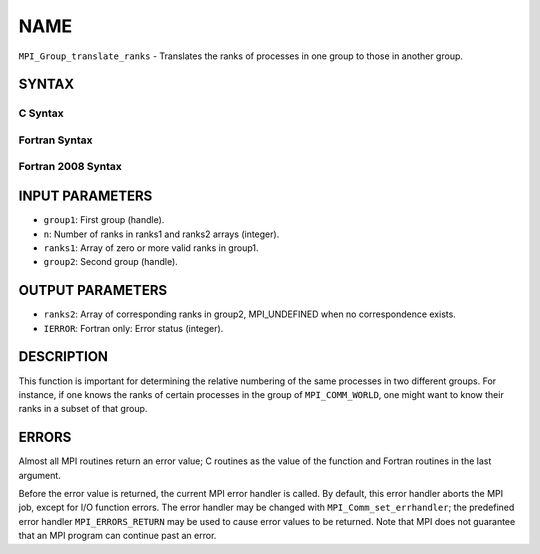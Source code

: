 NAME
~~~~

``MPI_Group_translate_ranks`` - Translates the ranks of processes in one
group to those in another group.

SYNTAX
======

C Syntax
--------

.. code-block:: c
   :linenos:

   #include <mpi.h>
   int MPI_Group_translate_ranks(MPI_Group group1, int n,
   	const int ranks1[], MPI_Group group2, int ranks2[])

Fortran Syntax
--------------

.. code-block:: fortran
   :linenos:

   USE MPI
   ! or the older form: INCLUDE 'mpif.h'
   MPI_GROUP_TRANSLATE_RANKS(GROUP1, N, RANKS1, GROUP2, RANKS2,
   		IERROR)
   	INTEGER	GROUP1, N, RANKS1(*), GROUP2, RANKS2(*), IERROR

Fortran 2008 Syntax
-------------------

.. code-block:: fortran
   :linenos:

   USE mpi_f08
   MPI_Group_translate_ranks(group1, n, ranks1, group2, ranks2, ierror)
   	TYPE(MPI_Group), INTENT(IN) :: group1, group2
   	INTEGER, INTENT(IN) :: n, ranks1(n)
   	INTEGER, INTENT(OUT) :: ranks2(n)
   	INTEGER, OPTIONAL, INTENT(OUT) :: ierror

INPUT PARAMETERS
================

* ``group1``: First group (handle). 

* ``n``: Number of ranks in ranks1 and ranks2 arrays (integer). 

* ``ranks1``: Array of zero or more valid ranks in group1. 

* ``group2``: Second group (handle). 

OUTPUT PARAMETERS
=================

* ``ranks2``: Array of corresponding ranks in group2, MPI_UNDEFINED when no correspondence exists. 

* ``IERROR``: Fortran only: Error status (integer). 

DESCRIPTION
===========

This function is important for determining the relative numbering of the
same processes in two different groups. For instance, if one knows the
ranks of certain processes in the group of ``MPI_COMM_WORLD``, one might
want to know their ranks in a subset of that group.

ERRORS
======

Almost all MPI routines return an error value; C routines as the value
of the function and Fortran routines in the last argument.

Before the error value is returned, the current MPI error handler is
called. By default, this error handler aborts the MPI job, except for
I/O function errors. The error handler may be changed with
``MPI_Comm_set_errhandler``; the predefined error handler ``MPI_ERRORS_RETURN``
may be used to cause error values to be returned. Note that MPI does not
guarantee that an MPI program can continue past an error.
